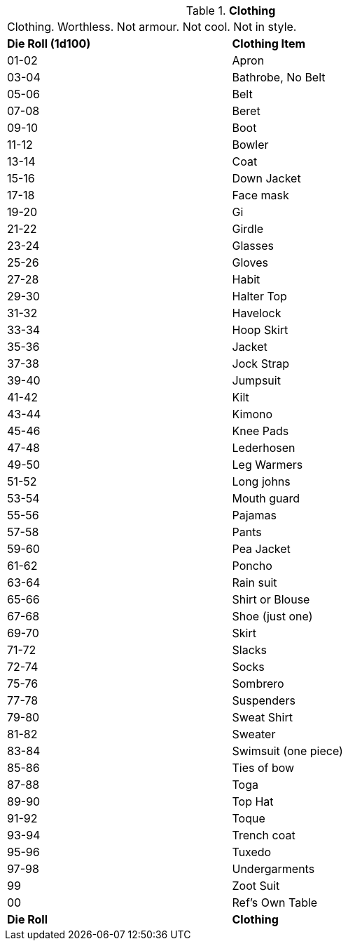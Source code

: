 // Table 51.4 Clothing
.*Clothing*
[width="75%",cols="^,<",frame="all", stripes="even"]
|===
2+<|Clothing. Worthless. Not armour. Not cool. Not in style. 
s|Die Roll (1d100)
s|Clothing Item

|01-02
|Apron

|03-04
|Bathrobe, No Belt

|05-06
|Belt

|07-08
|Beret

|09-10
|Boot

|11-12
|Bowler

|13-14
|Coat

|15-16
|Down Jacket

|17-18
|Face mask

|19-20
|Gi 

|21-22
|Girdle

|23-24
|Glasses

|25-26
|Gloves

|27-28
|Habit

|29-30
|Halter Top

|31-32
|Havelock

|33-34
|Hoop Skirt

|35-36
|Jacket

|37-38
|Jock Strap

|39-40
|Jumpsuit

|41-42
|Kilt

|43-44
|Kimono

|45-46
|Knee Pads

|47-48
|Lederhosen

|49-50
|Leg Warmers

|51-52
|Long johns

|53-54
|Mouth guard

|55-56
|Pajamas

|57-58
|Pants

|59-60
|Pea Jacket

|61-62
|Poncho

|63-64
|Rain suit

|65-66
|Shirt or Blouse

|67-68
|Shoe (just one)

|69-70
|Skirt

|71-72
|Slacks

|72-74
|Socks

|75-76
|Sombrero

|77-78
|Suspenders

|79-80
|Sweat Shirt

|81-82
|Sweater

|83-84
|Swimsuit (one piece)

|85-86
|Ties of bow

|87-88
|Toga

|89-90
|Top Hat

|91-92
|Toque

|93-94
|Trench coat

|95-96
|Tuxedo

|97-98
|Undergarments

|99
|Zoot Suit

|00
|Ref's Own Table

s|Die Roll
s|Clothing
|===
